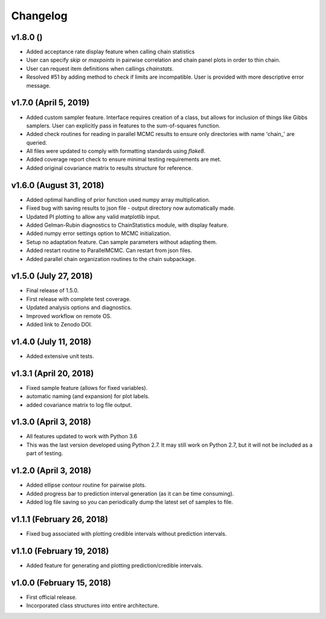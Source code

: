 Changelog
=========

v1.8.0 ()
----------------------
- Added acceptance rate display feature when calling chain statistics
- User can specify `skip` or `maxpoints` in pairwise correlation and chain panel plots in order to thin chain.
- User can request item definitions when callings `chainstats`.
- Resolved #51 by adding method to check if limits are incompatible.  User is provided with more descriptive error message.

v1.7.0 (April 5, 2019)
----------------------
.. image:: https://zenodo.org/badge/DOI/10.5281/zenodo.2630882.svg
      :target: https://doi.org/10.5281/zenodo.2630882

- Added custom sampler feature.  Interface requires creation of a class, but allows for inclusion of things like Gibbs samplers.  User can explicitly pass in features to the sum-of-squares function.
- Added check routines for reading in parallel MCMC results to ensure only directories with name 'chain_' are queried.
- All files were updated to comply with formatting standards using *flake8*.
- Added coverage report check to ensure minimal testing requirements are met.
- Added original covariance matrix to results structure for reference.

v1.6.0 (August 31, 2018)
----------------------
.. image:: https://zenodo.org/badge/DOI/10.5281/zenodo.1407136.svg
   :target: https://doi.org/10.5281/zenodo.1407136

- Added optimal handling of prior function used numpy array multiplication.
- Fixed bug with saving results to json file - output directory now automatically made.
- Updated PI plotting to allow any valid matplotlib input.
- Added Gelman-Rubin diagnostics to ChainStatistics module, with display feature.
- Added numpy error settings option to MCMC initialization.
- Setup no adaptation feature.  Can sample parameters without adapting them.
- Added restart routine to ParallelMCMC.  Can restart from json files.
- Added parallel chain organization routines to the chain subpackage.

v1.5.0 (July 27, 2018)
----------------------
.. image:: https://zenodo.org/badge/DOI/10.5281/zenodo.1322773.svg
   :target: https://doi.org/10.5281/zenodo.1322773
- Final release of 1.5.0.
- First release with complete test coverage.
- Updated analysis options and diagnostics.
- Improved workflow on remote OS.
- Added link to Zenodo DOI.

v1.4.0 (July 11, 2018)
----------------------
- Added extensive unit tests.

v1.3.1 (April 20, 2018)
-----------------------
- Fixed sample feature (allows for fixed variables).
- automatic naming (and expansion) for plot labels.
- added covariance matrix to log file output.

v1.3.0 (April 3, 2018)
----------------------
- All features updated to work with Python 3.6
- This was the last version developed using Python 2.7.  It may still work on Python 2.7, but it will not be included as a part of testing.

v1.2.0 (April 3, 2018)
----------------------
- Added ellipse contour routine for pairwise plots.
- Added progress bar to prediction interval generation (as it can be time consuming).
- Added log file saving so you can periodically dump the latest set of samples to file.

v1.1.1 (February 26, 2018)
--------------------------
- Fixed bug associated with plotting credible intervals without prediction intervals.

v1.1.0 (February 19, 2018)
--------------------------
- Added feature for generating and plotting prediction/credible intervals.

v1.0.0 (February 15, 2018)
--------------------------
- First official release.
- Incorporated class structures into entire architecture.
